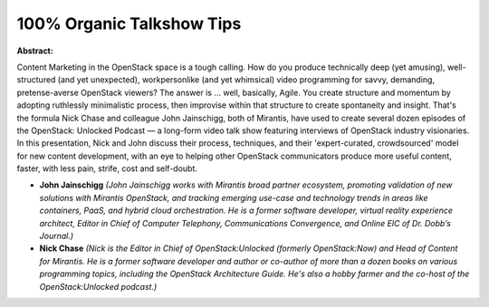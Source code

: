 100% Organic Talkshow Tips
~~~~~~~~~~~~~~~~~~~~~~~~~~

**Abstract:**

Content Marketing in the OpenStack space is a tough calling. How do you produce technically deep (yet amusing), well-structured (and yet unexpected), workpersonlike (and yet whimsical) video programming for savvy, demanding, pretense-averse OpenStack viewers? The answer is … well, basically, Agile. You create structure and momentum by adopting ruthlessly minimalistic process, then improvise within that structure to create spontaneity and insight. That's the formula Nick Chase and colleague John Jainschigg, both of Mirantis, have used to create several dozen episodes of the OpenStack: Unlocked Podcast — a long-form video talk show featuring interviews of OpenStack industry visionaries. In this presentation, Nick and John discuss their process, techniques, and their 'expert-curated, crowdsourced' model for new content development, with an eye to helping other OpenStack communicators produce more useful content, faster, with less pain, strife, cost and self-doubt.


* **John Jainschigg** *(John Jainschigg works with Mirantis broad partner ecosystem, promoting validation of new solutions with Mirantis OpenStack, and tracking emerging use-case and technology trends in areas like containers, PaaS, and hybrid cloud orchestration. He is a former software developer, virtual reality experience architect, Editor in Chief of Computer Telephony, Communications Convergence, and Online EIC of Dr. Dobb’s Journal.)*

* **Nick Chase** *(Nick is the Editor in Chief of OpenStack:Unlocked (formerly OpenStack:Now) and Head of Content for Mirantis. He is a former software developer and author or co-author of more than a dozen books on various programming topics, including the OpenStack Architecture Guide. He's also a hobby farmer and the co-host of the OpenStack:Unlocked podcast.)*
